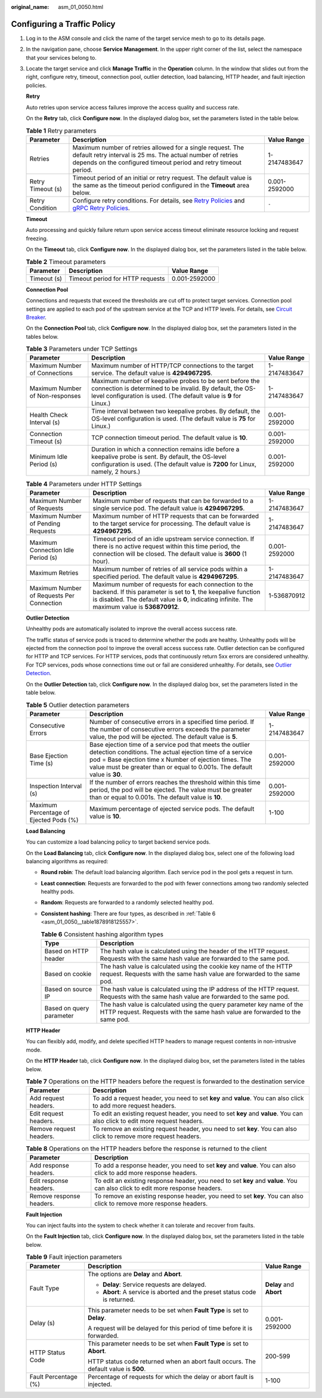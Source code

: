 :original_name: asm_01_0050.html

.. _asm_01_0050:

Configuring a Traffic Policy
============================

#. Log in to the ASM console and click the name of the target service mesh to go to its details page.

#. In the navigation pane, choose **Service Management**. In the upper right corner of the list, select the namespace that your services belong to.

#. Locate the target service and click **Manage Traffic** in the **Operation** column. In the window that slides out from the right, configure retry, timeout, connection pool, outlier detection, load balancing, HTTP header, and fault injection policies.

   **Retry**

   Auto retries upon service access failures improve the access quality and success rate.

   On the **Retry** tab, click **Configure now**. In the displayed dialog box, set the parameters listed in the table below.

   .. table:: **Table 1** Retry parameters

      +-------------------+-----------------------------------------------------------------------------------------------------------------------------------------------------------------------------------------------------------------------------------------------------------------------------------------------------------------------------+---------------+
      | Parameter         | Description                                                                                                                                                                                                                                                                                                                 | Value Range   |
      +===================+=============================================================================================================================================================================================================================================================================================================================+===============+
      | Retries           | Maximum number of retries allowed for a single request. The default retry interval is 25 ms. The actual number of retries depends on the configured timeout period and retry timeout period.                                                                                                                                | 1-2147483647  |
      +-------------------+-----------------------------------------------------------------------------------------------------------------------------------------------------------------------------------------------------------------------------------------------------------------------------------------------------------------------------+---------------+
      | Retry Timeout (s) | Timeout period of an initial or retry request. The default value is the same as the timeout period configured in the **Timeout** area below.                                                                                                                                                                                | 0.001-2592000 |
      +-------------------+-----------------------------------------------------------------------------------------------------------------------------------------------------------------------------------------------------------------------------------------------------------------------------------------------------------------------------+---------------+
      | Retry Condition   | Configure retry conditions. For details, see `Retry Policies <https://www.envoyproxy.io/docs/envoy/latest/configuration/http/http_filters/router_filter#x-envoy-retry-on>`__ and `gRPC Retry Policies <https://www.envoyproxy.io/docs/envoy/latest/configuration/http/http_filters/router_filter#x-envoy-retry-grpc-on>`__. | ``-``         |
      +-------------------+-----------------------------------------------------------------------------------------------------------------------------------------------------------------------------------------------------------------------------------------------------------------------------------------------------------------------------+---------------+

   **Timeout**

   Auto processing and quickly failure return upon service access timeout eliminate resource locking and request freezing.

   On the **Timeout** tab, click **Configure now**. In the displayed dialog box, set the parameters listed in the table below.

   .. table:: **Table 2** Timeout parameters

      =========== ================================ =============
      Parameter   Description                      Value Range
      =========== ================================ =============
      Timeout (s) Timeout period for HTTP requests 0.001-2592000
      =========== ================================ =============

   **Connection Pool**

   Connections and requests that exceed the thresholds are cut off to protect target services. Connection pool settings are applied to each pod of the upstream service at the TCP and HTTP levels. For details, see `Circuit Breaker <https://www.envoyproxy.io/docs/envoy/latest/intro/arch_overview/upstream/circuit_breaking>`__.

   On the **Connection Pool** tab, click **Configure now**. In the displayed dialog box, set the parameters listed in the tables below.

   .. table:: **Table 3** Parameters under TCP Settings

      +---------------------------------+-------------------------------------------------------------------------------------------------------------------------------------------------------------------------------------------+---------------+
      | Parameter                       | Description                                                                                                                                                                               | Value Range   |
      +=================================+===========================================================================================================================================================================================+===============+
      | Maximum Number of Connections   | Maximum number of HTTP/TCP connections to the target service. The default value is **4294967295**.                                                                                        | 1-2147483647  |
      +---------------------------------+-------------------------------------------------------------------------------------------------------------------------------------------------------------------------------------------+---------------+
      | Maximum Number of Non-responses | Maximum number of keepalive probes to be sent before the connection is determined to be invalid. By default, the OS-level configuration is used. (The default value is **9** for Linux.)  | 1-2147483647  |
      +---------------------------------+-------------------------------------------------------------------------------------------------------------------------------------------------------------------------------------------+---------------+
      | Health Check Interval (s)       | Time interval between two keepalive probes. By default, the OS-level configuration is used. (The default value is **75** for Linux.)                                                      | 0.001-2592000 |
      +---------------------------------+-------------------------------------------------------------------------------------------------------------------------------------------------------------------------------------------+---------------+
      | Connection Timeout (s)          | TCP connection timeout period. The default value is **10**.                                                                                                                               | 0.001-2592000 |
      +---------------------------------+-------------------------------------------------------------------------------------------------------------------------------------------------------------------------------------------+---------------+
      | Minimum Idle Period (s)         | Duration in which a connection remains idle before a keepalive probe is sent. By default, the OS-level configuration is used. (The default value is **7200** for Linux, namely, 2 hours.) | 0.001-2592000 |
      +---------------------------------+-------------------------------------------------------------------------------------------------------------------------------------------------------------------------------------------+---------------+

   .. table:: **Table 4** Parameters under HTTP Settings

      +-------------------------------------------+----------------------------------------------------------------------------------------------------------------------------------------------------------------------------------------------------------------------------+---------------+
      | Parameter                                 | Description                                                                                                                                                                                                                | Value Range   |
      +===========================================+============================================================================================================================================================================================================================+===============+
      | Maximum Number of Requests                | Maximum number of requests that can be forwarded to a single service pod. The default value is **4294967295**.                                                                                                             | 1-2147483647  |
      +-------------------------------------------+----------------------------------------------------------------------------------------------------------------------------------------------------------------------------------------------------------------------------+---------------+
      | Maximum Number of Pending Requests        | Maximum number of HTTP requests that can be forwarded to the target service for processing. The default value is **4294967295**.                                                                                           | 1-2147483647  |
      +-------------------------------------------+----------------------------------------------------------------------------------------------------------------------------------------------------------------------------------------------------------------------------+---------------+
      | Maximum Connection Idle Period (s)        | Timeout period of an idle upstream service connection. If there is no active request within this time period, the connection will be closed. The default value is **3600** (1 hour).                                       | 0.001-2592000 |
      +-------------------------------------------+----------------------------------------------------------------------------------------------------------------------------------------------------------------------------------------------------------------------------+---------------+
      | Maximum Retries                           | Maximum number of retries of all service pods within a specified period. The default value is **4294967295**.                                                                                                              | 1-2147483647  |
      +-------------------------------------------+----------------------------------------------------------------------------------------------------------------------------------------------------------------------------------------------------------------------------+---------------+
      | Maximum Number of Requests Per Connection | Maximum number of requests for each connection to the backend. If this parameter is set to **1**, the keepalive function is disabled. The default value is **0**, indicating infinite. The maximum value is **536870912**. | 1-536870912   |
      +-------------------------------------------+----------------------------------------------------------------------------------------------------------------------------------------------------------------------------------------------------------------------------+---------------+

   **Outlier Detection**

   Unhealthy pods are automatically isolated to improve the overall access success rate.

   The traffic status of service pods is traced to determine whether the pods are healthy. Unhealthy pods will be ejected from the connection pool to improve the overall access success rate. Outlier detection can be configured for HTTP and TCP services. For HTTP services, pods that continuously return 5xx errors are considered unhealthy. For TCP services, pods whose connections time out or fail are considered unhealthy. For details, see `Outlier Detection <https://www.envoyproxy.io/docs/envoy/latest/intro/arch_overview/upstream/outlier>`__.

   On the **Outlier Detection** tab, click **Configure now**. In the displayed dialog box, set the parameters listed in the table below.

   .. table:: **Table 5** Outlier detection parameters

      +----------------------------------------+-------------------------------------------------------------------------------------------------------------------------------------------------------------------------------------------------------------------------------------------------------------+---------------+
      | Parameter                              | Description                                                                                                                                                                                                                                                 | Value Range   |
      +========================================+=============================================================================================================================================================================================================================================================+===============+
      | Consecutive Errors                     | Number of consecutive errors in a specified time period. If the number of consecutive errors exceeds the parameter value, the pod will be ejected. The default value is **5**.                                                                              | 1-2147483647  |
      +----------------------------------------+-------------------------------------------------------------------------------------------------------------------------------------------------------------------------------------------------------------------------------------------------------------+---------------+
      | Base Ejection Time (s)                 | Base ejection time of a service pod that meets the outlier detection conditions. The actual ejection time of a service pod = Base ejection time x Number of ejection times. The value must be greater than or equal to 0.001s. The default value is **30**. | 0.001-2592000 |
      +----------------------------------------+-------------------------------------------------------------------------------------------------------------------------------------------------------------------------------------------------------------------------------------------------------------+---------------+
      | Inspection Interval (s)                | If the number of errors reaches the threshold within this time period, the pod will be ejected. The value must be greater than or equal to 0.001s. The default value is **10**.                                                                             | 0.001-2592000 |
      +----------------------------------------+-------------------------------------------------------------------------------------------------------------------------------------------------------------------------------------------------------------------------------------------------------------+---------------+
      | Maximum Percentage of Ejected Pods (%) | Maximum percentage of ejected service pods. The default value is **10**.                                                                                                                                                                                    | 1-100         |
      +----------------------------------------+-------------------------------------------------------------------------------------------------------------------------------------------------------------------------------------------------------------------------------------------------------------+---------------+

   **Load Balancing**

   You can customize a load balancing policy to target backend service pods.

   On the **Load Balancing** tab, click **Configure now**. In the displayed dialog box, select one of the following load balancing algorithms as required:

   -  **Round robin**: The default load balancing algorithm. Each service pod in the pool gets a request in turn.

   -  **Least connection**: Requests are forwarded to the pod with fewer connections among two randomly selected healthy pods.

   -  **Random**: Requests are forwarded to a randomly selected healthy pod.

   -  **Consistent hashing**: There are four types, as described in :ref:`Table 6 <asm_01_0050__table1878918125557>`.

      .. _asm_01_0050__table1878918125557:

      .. table:: **Table 6** Consistent hashing algorithm types

         +--------------------------+-------------------------------------------------------------------------------------------------------------------------------------------------------+
         | Type                     | Description                                                                                                                                           |
         +==========================+=======================================================================================================================================================+
         | Based on HTTP header     | The hash value is calculated using the header of the HTTP request. Requests with the same hash value are forwarded to the same pod.                   |
         +--------------------------+-------------------------------------------------------------------------------------------------------------------------------------------------------+
         | Based on cookie          | The hash value is calculated using the cookie key name of the HTTP request. Requests with the same hash value are forwarded to the same pod.          |
         +--------------------------+-------------------------------------------------------------------------------------------------------------------------------------------------------+
         | Based on source IP       | The hash value is calculated using the IP address of the HTTP request. Requests with the same hash value are forwarded to the same pod.               |
         +--------------------------+-------------------------------------------------------------------------------------------------------------------------------------------------------+
         | Based on query parameter | The hash value is calculated using the query parameter key name of the HTTP request. Requests with the same hash value are forwarded to the same pod. |
         +--------------------------+-------------------------------------------------------------------------------------------------------------------------------------------------------+

   **HTTP Header**

   You can flexibly add, modify, and delete specified HTTP headers to manage request contents in non-intrusive mode.

   On the **HTTP Header** tab, click **Configure now**. In the displayed dialog box, set the parameters listed in the tables below.

   .. table:: **Table 7** Operations on the HTTP headers before the request is forwarded to the destination service

      +-------------------------+--------------------------------------------------------------------------------------------------------------------------------------+
      | Parameter               | Description                                                                                                                          |
      +=========================+======================================================================================================================================+
      | Add request headers.    | To add a request header, you need to set **key** and **value**. You can also click |image4| to add more request headers.             |
      +-------------------------+--------------------------------------------------------------------------------------------------------------------------------------+
      | Edit request headers.   | To edit an existing request header, you need to set **key** and **value**. You can also click |image5| to edit more request headers. |
      +-------------------------+--------------------------------------------------------------------------------------------------------------------------------------+
      | Remove request headers. | To remove an existing request header, you need to set **key**. You can also click |image6| to remove more request headers.           |
      +-------------------------+--------------------------------------------------------------------------------------------------------------------------------------+

   .. table:: **Table 8** Operations on the HTTP headers before the response is returned to the client

      +--------------------------+-----------------------------------------------------------------------------------------------------------------------------------------+
      | Parameter                | Description                                                                                                                             |
      +==========================+=========================================================================================================================================+
      | Add response headers.    | To add a response header, you need to set **key** and **value**. You can also click |image10| to add more response headers.             |
      +--------------------------+-----------------------------------------------------------------------------------------------------------------------------------------+
      | Edit response headers.   | To edit an existing response header, you need to set **key** and **value**. You can also click |image11| to edit more response headers. |
      +--------------------------+-----------------------------------------------------------------------------------------------------------------------------------------+
      | Remove response headers. | To remove an existing response header, you need to set **key**. You can also click |image12| to remove more response headers.           |
      +--------------------------+-----------------------------------------------------------------------------------------------------------------------------------------+

   **Fault Injection**

   You can inject faults into the system to check whether it can tolerate and recover from faults.

   On the **Fault Injection** tab, click **Configure now**. In the displayed dialog box, set the parameters listed in the table below.

   .. table:: **Table 9** Fault injection parameters

      +-----------------------+-------------------------------------------------------------------------------------+-------------------------+
      | Parameter             | Description                                                                         | Value Range             |
      +=======================+=====================================================================================+=========================+
      | Fault Type            | The options are **Delay** and **Abort**.                                            | **Delay** and **Abort** |
      |                       |                                                                                     |                         |
      |                       | -  **Delay**: Service requests are delayed.                                         |                         |
      |                       | -  **Abort**: A service is aborted and the preset status code is returned.          |                         |
      +-----------------------+-------------------------------------------------------------------------------------+-------------------------+
      | Delay (s)             | This parameter needs to be set when **Fault Type** is set to **Delay**.             | 0.001-2592000           |
      |                       |                                                                                     |                         |
      |                       | A request will be delayed for this period of time before it is forwarded.           |                         |
      +-----------------------+-------------------------------------------------------------------------------------+-------------------------+
      | HTTP Status Code      | This parameter needs to be set when **Fault Type** is set to **Abort**.             | 200-599                 |
      |                       |                                                                                     |                         |
      |                       | HTTP status code returned when an abort fault occurs. The default value is **500**. |                         |
      +-----------------------+-------------------------------------------------------------------------------------+-------------------------+
      | Fault Percentage (%)  | Percentage of requests for which the delay or abort fault is injected.              | 1-100                   |
      +-----------------------+-------------------------------------------------------------------------------------+-------------------------+

.. |image1| image:: /_static/images/en-us_image_0000001234454572.png
.. |image2| image:: /_static/images/en-us_image_0000001234773776.png
.. |image3| image:: /_static/images/en-us_image_0000001278854949.png
.. |image4| image:: /_static/images/en-us_image_0000001234454572.png
.. |image5| image:: /_static/images/en-us_image_0000001234773776.png
.. |image6| image:: /_static/images/en-us_image_0000001278854949.png
.. |image7| image:: /_static/images/en-us_image_0000001279134173.png
.. |image8| image:: /_static/images/en-us_image_0000001234614480.png
.. |image9| image:: /_static/images/en-us_image_0000001234294620.png
.. |image10| image:: /_static/images/en-us_image_0000001279134173.png
.. |image11| image:: /_static/images/en-us_image_0000001234614480.png
.. |image12| image:: /_static/images/en-us_image_0000001234294620.png
